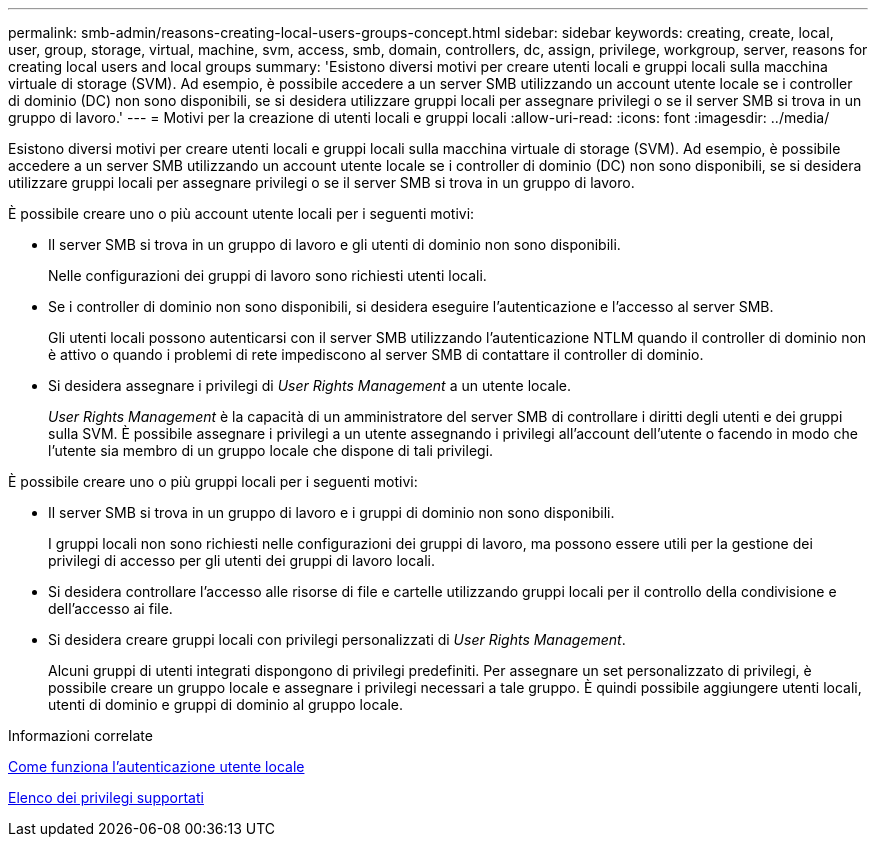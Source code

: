 ---
permalink: smb-admin/reasons-creating-local-users-groups-concept.html 
sidebar: sidebar 
keywords: creating, create, local, user, group, storage, virtual, machine, svm, access, smb, domain, controllers, dc, assign, privilege, workgroup, server, reasons for creating local users and local groups 
summary: 'Esistono diversi motivi per creare utenti locali e gruppi locali sulla macchina virtuale di storage (SVM). Ad esempio, è possibile accedere a un server SMB utilizzando un account utente locale se i controller di dominio (DC) non sono disponibili, se si desidera utilizzare gruppi locali per assegnare privilegi o se il server SMB si trova in un gruppo di lavoro.' 
---
= Motivi per la creazione di utenti locali e gruppi locali
:allow-uri-read: 
:icons: font
:imagesdir: ../media/


[role="lead"]
Esistono diversi motivi per creare utenti locali e gruppi locali sulla macchina virtuale di storage (SVM). Ad esempio, è possibile accedere a un server SMB utilizzando un account utente locale se i controller di dominio (DC) non sono disponibili, se si desidera utilizzare gruppi locali per assegnare privilegi o se il server SMB si trova in un gruppo di lavoro.

È possibile creare uno o più account utente locali per i seguenti motivi:

* Il server SMB si trova in un gruppo di lavoro e gli utenti di dominio non sono disponibili.
+
Nelle configurazioni dei gruppi di lavoro sono richiesti utenti locali.

* Se i controller di dominio non sono disponibili, si desidera eseguire l'autenticazione e l'accesso al server SMB.
+
Gli utenti locali possono autenticarsi con il server SMB utilizzando l'autenticazione NTLM quando il controller di dominio non è attivo o quando i problemi di rete impediscono al server SMB di contattare il controller di dominio.

* Si desidera assegnare i privilegi di _User Rights Management_ a un utente locale.
+
_User Rights Management_ è la capacità di un amministratore del server SMB di controllare i diritti degli utenti e dei gruppi sulla SVM. È possibile assegnare i privilegi a un utente assegnando i privilegi all'account dell'utente o facendo in modo che l'utente sia membro di un gruppo locale che dispone di tali privilegi.



È possibile creare uno o più gruppi locali per i seguenti motivi:

* Il server SMB si trova in un gruppo di lavoro e i gruppi di dominio non sono disponibili.
+
I gruppi locali non sono richiesti nelle configurazioni dei gruppi di lavoro, ma possono essere utili per la gestione dei privilegi di accesso per gli utenti dei gruppi di lavoro locali.

* Si desidera controllare l'accesso alle risorse di file e cartelle utilizzando gruppi locali per il controllo della condivisione e dell'accesso ai file.
* Si desidera creare gruppi locali con privilegi personalizzati di _User Rights Management_.
+
Alcuni gruppi di utenti integrati dispongono di privilegi predefiniti. Per assegnare un set personalizzato di privilegi, è possibile creare un gruppo locale e assegnare i privilegi necessari a tale gruppo. È quindi possibile aggiungere utenti locali, utenti di dominio e gruppi di dominio al gruppo locale.



.Informazioni correlate
xref:local-user-authentication-concept.adoc[Come funziona l'autenticazione utente locale]

xref:list-supported-privileges-reference.html[Elenco dei privilegi supportati]
